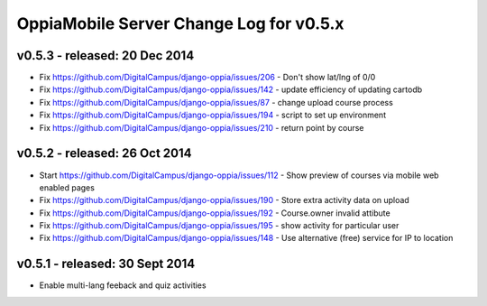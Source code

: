 OppiaMobile Server Change Log for v0.5.x
==========================================



v0.5.3 - released: 20 Dec 2014
--------------------------------------
* Fix https://github.com/DigitalCampus/django-oppia/issues/206 - Don't show lat/lng of 0/0
* Fix https://github.com/DigitalCampus/django-oppia/issues/142 - update efficiency of updating cartodb
* Fix https://github.com/DigitalCampus/django-oppia/issues/87 - change upload course process
* Fix https://github.com/DigitalCampus/django-oppia/issues/194 - script to set up environment
* Fix https://github.com/DigitalCampus/django-oppia/issues/210 - return point by course

v0.5.2 - released: 26 Oct 2014
--------------------------------------

* Start https://github.com/DigitalCampus/django-oppia/issues/112 - Show preview of courses via mobile web enabled pages
* Fix https://github.com/DigitalCampus/django-oppia/issues/190 - Store extra activity data on upload
* Fix https://github.com/DigitalCampus/django-oppia/issues/192 - Course.owner invalid attibute
* Fix https://github.com/DigitalCampus/django-oppia/issues/195 - show activity for particular user
* Fix https://github.com/DigitalCampus/django-oppia/issues/148 - Use alternative (free) service for IP to location

v0.5.1 - released: 30 Sept 2014
-------------------------------

* Enable multi-lang feeback and quiz activities


